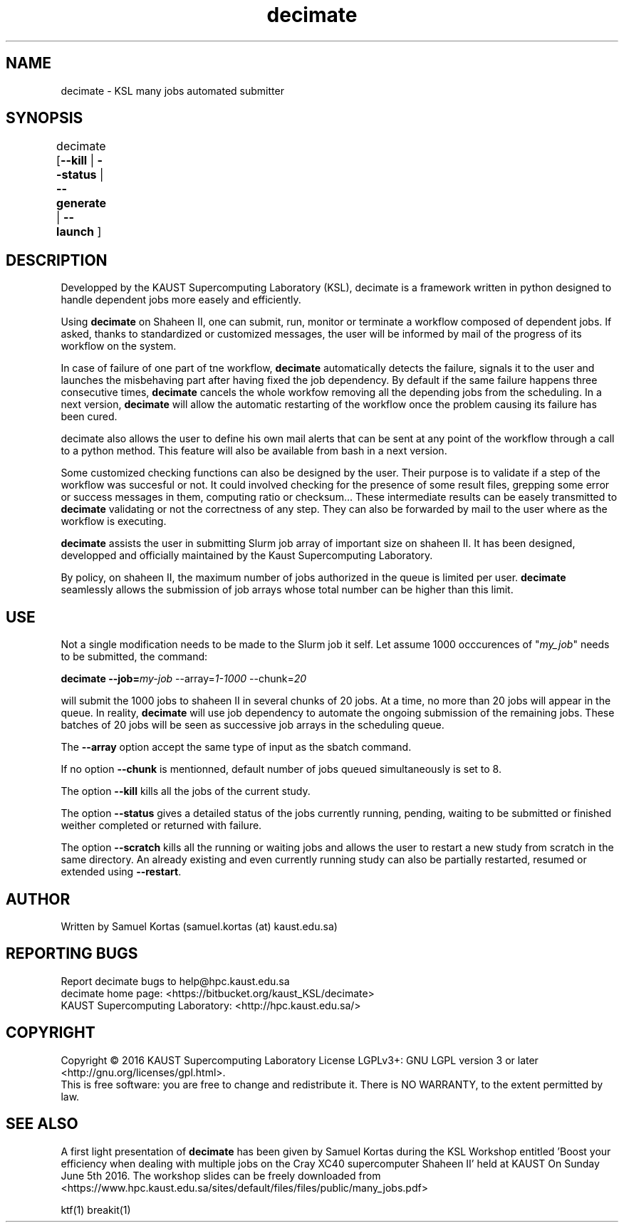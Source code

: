 .TH decimate 1  "August 20, 2016" "version 0.1" "USER COMMANDS"
.SH NAME
decimate \- KSL many jobs automated submitter
.
.
.SH SYNOPSIS
.IX Header "SYNOPSIS"
decimate [\fB\-\-kill\fR | \fB\-\-status\fR | \fB\-\-generate\fR | \fB\-\-launch\fR ]	
.
.
.
.SH DESCRIPTION

Developped by the KAUST Supercomputing Laboratory (KSL),
\FBdecimate\FR is a
framework written in python designed to handle dependent jobs more
easely and efficiently.

Using \fBdecimate\fR on Shaheen II, one can submit, run, monitor or
terminate a workflow composed of dependent jobs. If asked, thanks to
standardized or customized messages, the user will be informed by mail
of the progress of its workflow on the system.

In case of failure of one part of tne workflow, \fBdecimate\fR automatically
detects the failure, signals it to the user and launches the
misbehaving part after having fixed the job dependency. By default if
the same failure happens three consecutive times, \fBdecimate\fR cancels the
whole workfow removing all the depending jobs from the scheduling. In
a next version, \fBdecimate\fR will allow the automatic restarting of the
workflow once the problem causing its failure has been cured.

\FBdecimate\FR also allows the user to define his own mail alerts that can
be sent at any point of the workflow through a call to a python
method. This feature will also be available from bash in a next
version.

Some customized checking functions can also be designed by the
user. Their purpose is to validate if a step of the workflow was
succesful or not. It could involved checking for the presence of some
result files, grepping some error or success messages in them,
computing ratio or checksum... These intermediate results can be
easely transmitted to \fBdecimate\fR validating or not the correctness of
any step. They can also be forwarded by mail to the user where as the
workflow is executing.



\fBdecimate\fR assists the user in submitting Slurm job array of important
size on shaheen II. It has been designed, developped and officially
maintained by the Kaust Supercomputing Laboratory.
.PP
By policy, on shaheen II, the maximum number of jobs authorized in the
queue is limited per user. \fBdecimate\fR seamlessly allows the submission of
job arrays whose total number can be higher than this limit. 
.
.
.SH USE
.PP
Not a single modification needs to be made to the Slurm job it self.
Let assume 1000 occcurences of "\fImy_job\fR" needs to be submitted, the
command:
.PP
.BI "   decimate \-\-job=\fImy-job\fR \-\-array=\fI1-1000\fR \-\-chunk=\fI20\fR"
.PP
will submit the 1000 jobs to shaheen II in several chunks of 20
jobs. At a time, no more than 20 jobs will appear in the queue. In
reality, \fBdecimate\fR will use job dependency to automate the ongoing
submission of the remaining jobs. These batches of 20 jobs will be
seen as successive job arrays in the scheduling queue.
.PP
The \fB--array\fR option accept the same type of input as the sbatch command.
.PP
If no option \fB--chunk\fR is mentionned, default number of jobs queued simultaneously is set to 8.
.PP
The option \fB--kill\fR kills all the jobs of the current study.
.PP
The option \fB--status\fR gives a detailed status of the jobs
currently running, pending, waiting to be submitted or finished
weither completed or returned with failure.
.PP
The option \fB--scratch\fR kills all the running or waiting jobs and
allows the user to restart a new study from scratch in the same
directory. An already existing and even currently running study can
also be partially restarted, resumed or extended using
\fB--restart\fR.
.SH AUTHOR
Written by Samuel Kortas (samuel.kortas (at) kaust.edu.sa)
.SH "REPORTING BUGS"
Report decimate bugs to help@hpc.kaust.edu.sa
.br
decimate home page: <https://bitbucket.org/kaust_KSL/decimate>
.br
KAUST Supercomputing Laboratory: <http://hpc.kaust.edu.sa/>
.SH COPYRIGHT
Copyright \(co 2016 KAUST Supercomputing Laboratory
License LGPLv3+: GNU LGPL version 3 or later <http://gnu.org/licenses/gpl.html>.
.br
This is free software: you are free to change and redistribute it.
There is NO WARRANTY, to the extent permitted by law.
.SH "SEE ALSO"
A first light presentation of  \fBdecimate\fR has been given by Samuel Kortas during
the KSL Workshop entitled 'Boost your efficiency when dealing with
multiple jobs on the Cray XC40 supercomputer Shaheen II' held at KAUST
On Sunday June 5th 2016. The workshop slides can be freely downloaded from
<https://www.hpc.kaust.edu.sa/sites/default/files/files/public/many_jobs.pdf>
.PP
ktf(1) breakit(1)
